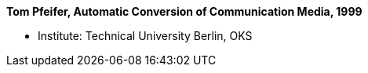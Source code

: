 *Tom Pfeifer, Automatic Conversion of Communication Media, 1999*

* Institute: Technical University Berlin, OKS
ifdef::local[]
* Local links:
    link:/library/phdthesis/pfeifer-tom-1999.pdf[PDF]
endif::[]

